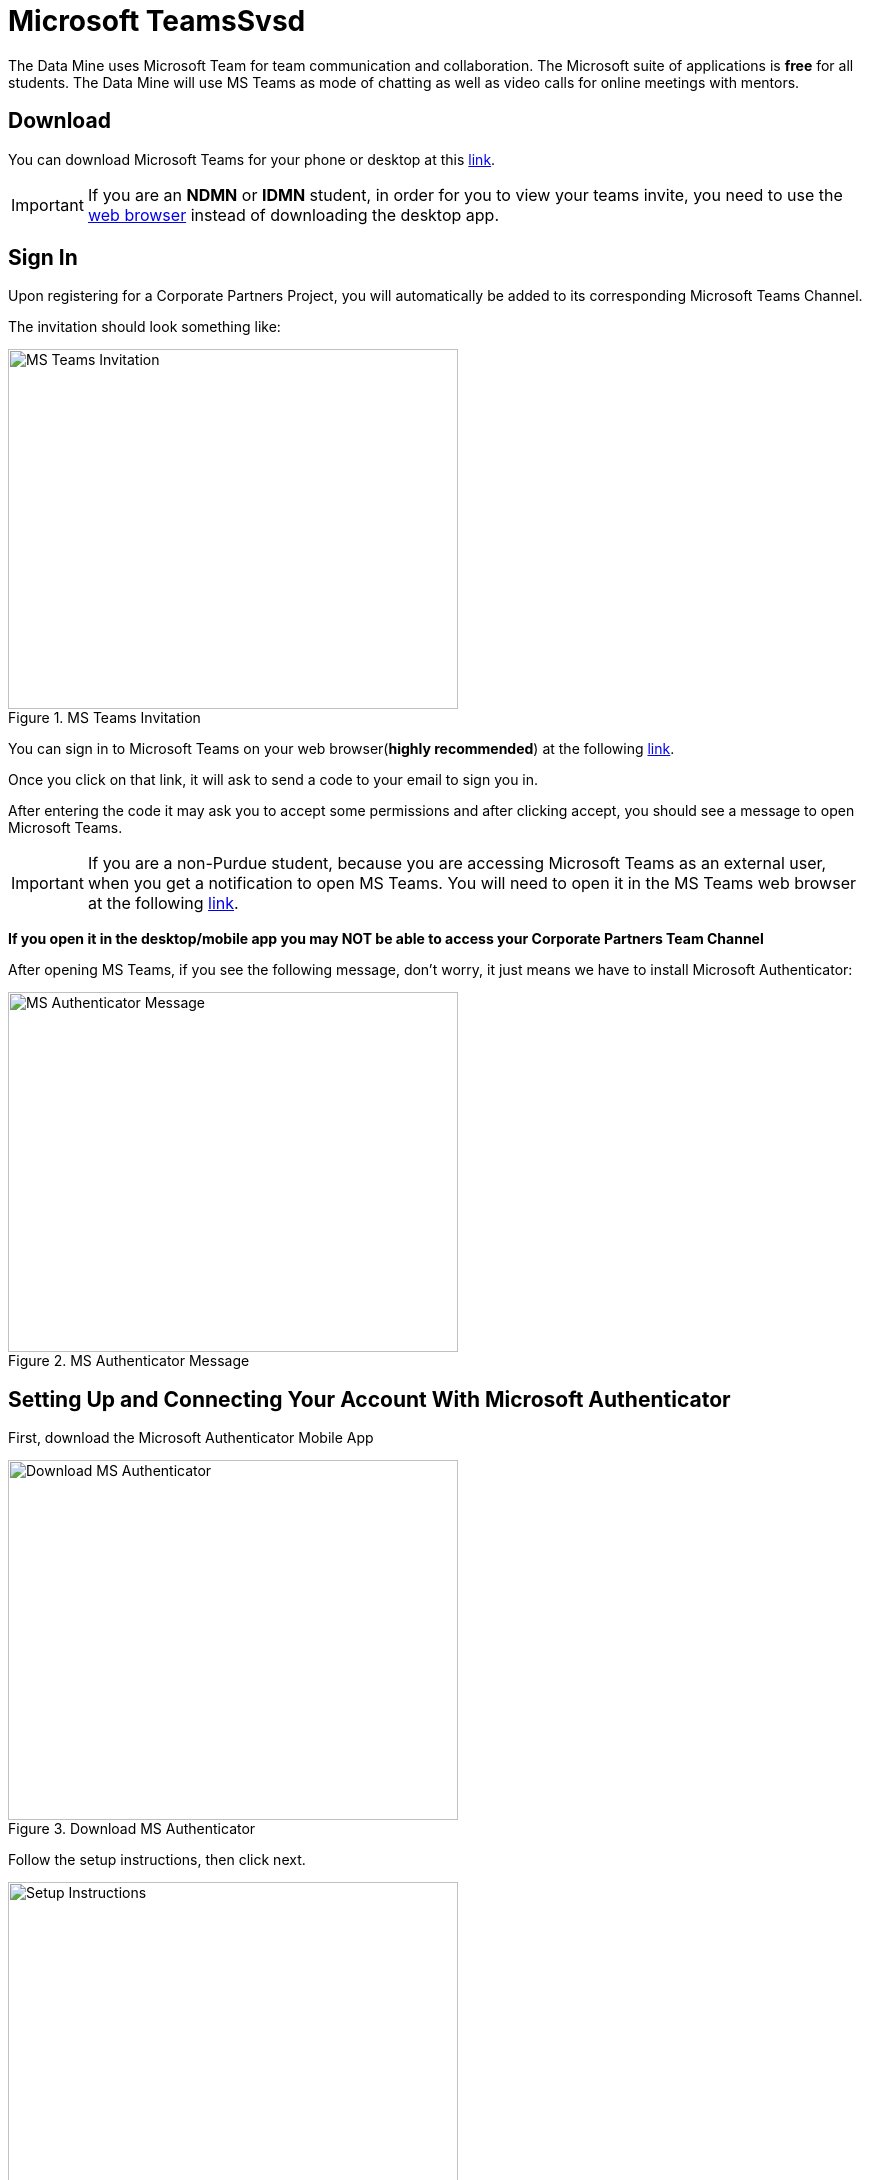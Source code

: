 = Microsoft TeamsSvsd 

The Data Mine uses Microsoft Team for team communication and collaboration. The Microsoft suite of applications is *free* for all students. The Data Mine will use MS Teams as mode of chatting as well as video calls for online meetings with mentors. 

== Download

You can download Microsoft Teams for your phone or desktop at this https://www.microsoft.com/en-us/microsoft-teams/download-app[link].

[IMPORTANT]
====
If you are an *NDMN* or *IDMN* student, in order for you to view your teams invite, you need to use the https://teams.microsoft.com/v2/[web browser] instead of downloading the desktop app. 
====

== Sign In
Upon registering for a Corporate Partners Project, you will automatically be added to its corresponding Microsoft Teams Channel.

The invitation should look something like:

image::added_to_MS_teams_screenshot.png[MS Teams Invitation, width=450, height=360, loading=lazy, title="MS Teams Invitation"]

You can sign in to Microsoft Teams on your web browser(*highly recommended*) at the following https://teams.microsoft.com/v2/[link].

Once you click on that link, it will ask to send a code to your email to sign you in. 

After entering the code it may ask you to accept some permissions and after clicking accept, you should see a message to open Microsoft Teams. 

[IMPORTANT]
====
If you are a non-Purdue student, because you are accessing Microsoft Teams as an external user, when you get a notification to open MS Teams. You will need to open it in the MS Teams web browser at the following https://teams.microsoft.com/v2/[link].
====

*If you open it in the desktop/mobile app you may NOT be able to access your Corporate Partners Team Channel*

After opening MS Teams, if you see the following message, don't worry, it just means we have to install Microsoft Authenticator:

image::MS_authentication_message.png[MS Authenticator Message, width=450, height=360, loading=lazy, title="MS Authenticator Message"]

== Setting Up and Connecting Your Account With Microsoft Authenticator

First, download the Microsoft Authenticator Mobile App 

image::download_MS_Authenticator_SC.png[Download MS Authenticator, width=450, height=360, loading=lazy, title="Download MS Authenticator"]

Follow the setup instructions, then click next.

image::MS_authenticator_setup.png[Setup Instructions, width=450, height=360, loading=lazy, title="Setup Instructions"]

You should see a QR code similar to the following pop up

image::Authntication_MS_Teams_QR_Code.png[MS Authenthenticator Example QR Code, width=450, height=360, loading=lazy, title="MS Authenticator Example QR Code"]

*FIRST* scan the code on your *mobile device*, *THEN* click next

- To scan the code, click on the plus icon in the *top right corner* and then click *work or school account*, then click scan QR code, then click next

It will then send a number for you to enter into the app and once you enter that number you will be able to log into Microsoft Teams for the Data Mine

If you cannot view the team you are supposed to be added to, please submit a ticket to datamine-help@purdue.edu

(please look at the ticket checklist: https://the-examples-book.com/crp/students/ds_team_support#ds-ticket-question-checklist[DS Ticket Question Checklist])

For any questions, please email datamine-help@purdue.edu

== Log In

After seetting up your MS Teams account and MS Authenticator, you are now able to log in using your Purdue login credentials, or *if you are a National Data Mine Network or Indiana Data Mine student, use your university login credentials*. You do not need to use your duo two-factor authentication login. 

Now that you have set up MS Authenticator, whenever you log into MS Teams, it will send you a notification with a number that you have to enter correctly into the MS Authenticator mobile app that you downloaded in order for you to log into MS Teams and view your Corporate Partner Channel. 

== Finding your meeting link

When you register for a Corporate Partners Project, you will automatically be added to a MS Teams channel for that project. It may take about a day to register on the back end so please be patient. If you do not get added after 36 hours, please submit a ticket to datamine-help@purdue.edu.

The call information for your virtual 50-minute (LEC) team meeting (and online lab if applicable for NDMN) are pinned in the MS Teams chat. You can access the pinned message by clicking on the "i" for information in the top right of the _General_ channel. 

image::MS_Teams_pinned_message.png[Outlook Home: Groups, width=1125, height=937.5, loading=lazy, title="Example page of a Corporate Partner's MS Team page with pinned calendar invite."]

== Email Groups

=== Login into Outlook Online 

* Navigate to the link:https://outlook.office.com/mail/[Microsoft Outlook Login Page].

image::sign_in_outlook.png[Outlook login, width=450, height=360, loading=lazy, title="Outlook Login"]

* Sign in with your Purdue email and Purdue password.
* Verify your account login.
* View your Outlook homepage.
* Find your team listed in the left hand panel under `Groups`.
* Once you are in the MS Team channel, you will also be included in an Outlook email group. This email group keeps the history of _all_ emails exchanged from the associated email group. 
* It is within your group that you will find calendar invitations and other team related information. Please read through all emails when first joining the team. 

[NOTE]
====
Sending or replying to any message in this group will send it to the _entire_ team.
====

image::outlook_home.png[Outlook Home: Groups, width=1125, height=937.5, loading=lazy, title="On the bottom left corner you can access the folder on your "Group" to see all emails and calendar invites."]


== Breakout Rooms

NOTE: You must be the Teams meeting organizer or link:https://support.microsoft.com/en-us/office/add-co-organizers-to-a-meeting-in-microsoft-teams-0de2c31c-8207-47ff-ae2a-fc1792d466e2[co-organizer] to activate and edit breakout rooms.

Breakout Rooms are a new feature to Purdue's instance of Microsoft Teams, it can be initiated by selecting the 'Rooms' icon by 'Apps' in the meeting bar. You will be unable to assign co-organizers to a room as they are able to move freely, consider using the primary room for discussion between organizers.

TAs should email datamine-help@purdue.edu to request to be added as a co-organizer for breakout room privileges. 